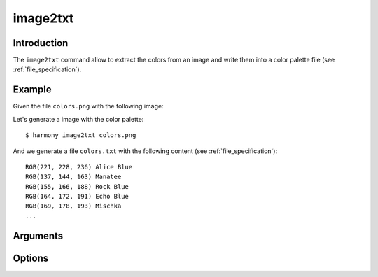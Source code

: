 image2txt
=========

============
Introduction
============

The ``image2txt`` command allow to extract the colors from an image and write them into a color palette file (see :ref:`file_specification`).

=======
Example
=======

Given the file ``colors.png`` with the following image:

.. image:: ../_static/images/image2txt-1.jpg

Let's generate a image with the color palette::

    $ harmony image2txt colors.png

And we generate a file ``colors.txt`` with the following content (see :ref:`file_specification`)::

    RGB(221, 228, 236) Alice Blue
    RGB(137, 144, 163) Manatee
    RGB(155, 166, 188) Rock Blue
    RGB(164, 172, 191) Echo Blue
    RGB(169, 178, 193) Mischka
    ...

=========
Arguments
=========

.. program:: harmony sort

.. option:: colors-file

    The Harmony color palette file with the list of colors to be represented (see :ref:`file_specification`).


=======
Options
=======

.. option:: --help

    Display the options and information about the command;